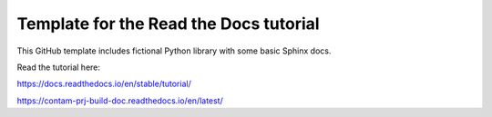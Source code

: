 Template for the Read the Docs tutorial
=======================================

This GitHub template includes fictional Python library
with some basic Sphinx docs.

Read the tutorial here:

https://docs.readthedocs.io/en/stable/tutorial/

https://contam-prj-build-doc.readthedocs.io/en/latest/
